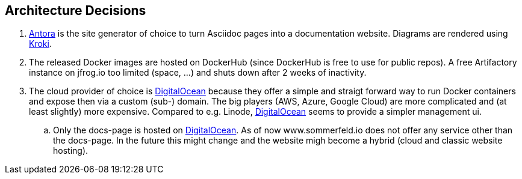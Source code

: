 == Architecture Decisions
. link:https://antora.org[Antora] is the site generator of choice to turn Asciidoc pages into a documentation website. Diagrams are rendered using link:https://kroki.io[Kroki].
. The released Docker images are hosted on DockerHub (since DockerHub is free to use for public repos). A free Artifactory instance on jfrog.io too limited (space, ...) and shuts down after 2 weeks of inactivity.
. The cloud provider of choice is link:https://www.digitalocean.com[DigitalOcean] because they offer a simple and straigt forward way to run Docker containers and expose then via a custom (sub-) domain. The big players (AWS, Azure, Google Cloud) are more complicated and (at least slightly) more expensive. Compared to e.g. Linode, link:https://www.digitalocean.com[DigitalOcean] seems to provide a simpler management ui.
.. Only the docs-page is hosted on link:https://www.digitalocean.com[DigitalOcean]. As of now www.sommerfeld.io does not offer any service other than the docs-page. In the future this might change and the website migh become a hybrid (cloud and classic website hosting).

